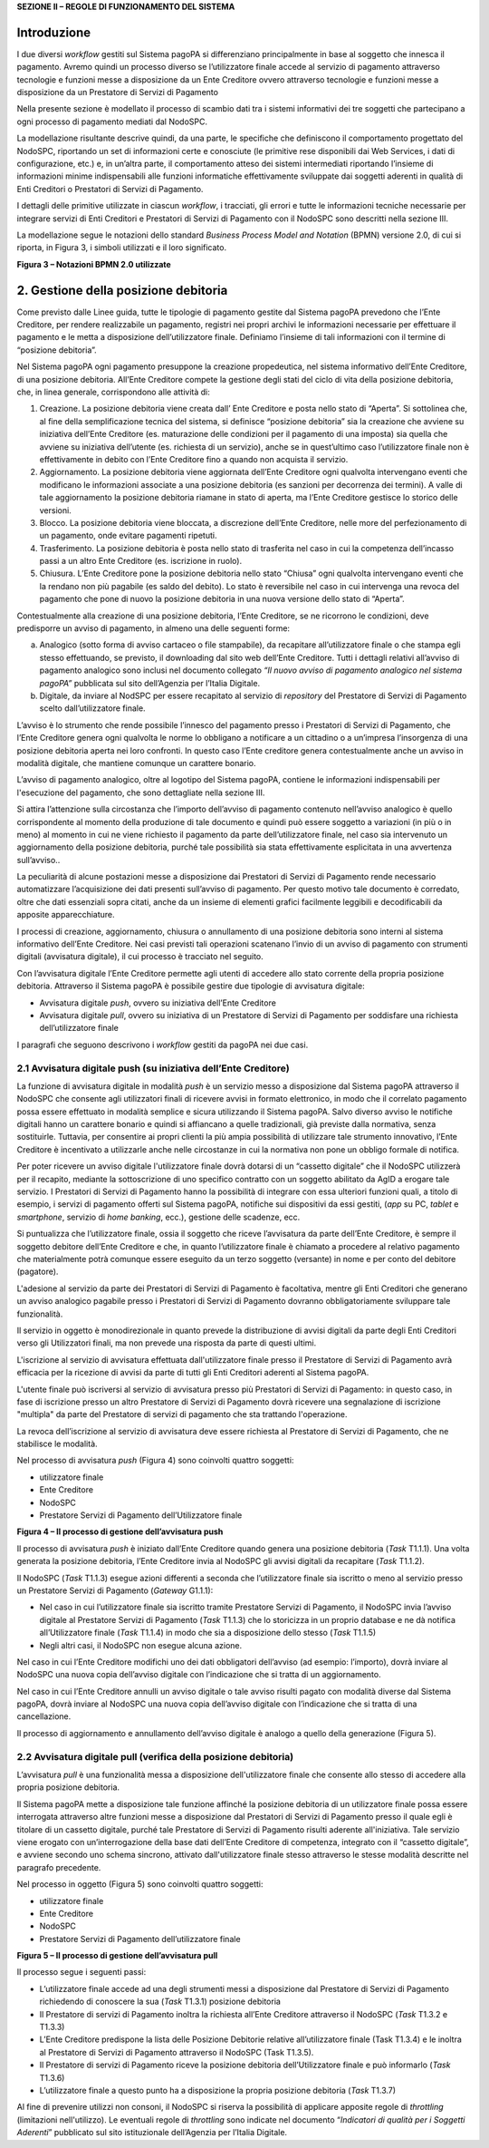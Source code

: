 **SEZIONE II – REGOLE DI FUNZIONAMENTO DEL SISTEMA**

Introduzione
============

I due diversi *workflow* gestiti sul Sistema pagoPA si differenziano
principalmente in base al soggetto che innesca il pagamento. Avremo
quindi un processo diverso se l’utilizzatore finale accede al servizio
di pagamento attraverso tecnologie e funzioni messe a disposizione da un
Ente Creditore ovvero attraverso tecnologie e funzioni messe a
disposizione da un Prestatore di Servizi di Pagamento

Nella presente sezione è modellato il processo di scambio dati tra i
sistemi informativi dei tre soggetti che partecipano a ogni processo di
pagamento mediati dal NodoSPC.

La modellazione risultante descrive quindi, da una parte, le specifiche
che definiscono il comportamento progettato del NodoSPC, riportando un
set di informazioni certe e conosciute (le primitive rese disponibili
dai Web Services, i dati di configurazione, etc.) e, in un’altra parte,
il comportamento atteso dei sistemi intermediati riportando l’insieme di
informazioni minime indispensabili alle funzioni informatiche
effettivamente sviluppate dai soggetti aderenti in qualità di Enti
Creditori o Prestatori di Servizi di Pagamento.

I dettagli delle primitive utilizzate in ciascun *workflow*, i
tracciati, gli errori e tutte le informazioni tecniche necessarie per
integrare servizi di Enti Creditori e Prestatori di Servizi di Pagamento
con il NodoSPC sono descritti nella sezione III.

La modellazione segue le notazioni dello standard *Business Process
Model and Notation* (BPMN) versione 2.0, di cui si riporta, in Figura 3,
i simboli utilizzati e il loro significato.

|image0|

**Figura 3 – Notazioni BPMN 2.0 utilizzate**

2. Gestione della posizione debitoria
=====================================

Come previsto dalle Linee guida, tutte le tipologie di pagamento gestite
dal Sistema pagoPA prevedono che l’Ente Creditore, per rendere
realizzabile un pagamento, registri nei propri archivi le informazioni
necessarie per effettuare il pagamento e le metta a disposizione
dell’utilizzatore finale. Definiamo l’insieme di tali informazioni con
il termine di “posizione debitoria”.

Nel Sistema pagoPA ogni pagamento presuppone la creazione propedeutica,
nel sistema informativo dell’Ente Creditore, di una posizione debitoria.
All’Ente Creditore compete la gestione degli stati del ciclo di vita
della posizione debitoria, che, in linea generale, corrispondono alle
attività di:

1. Creazione. La posizione debitoria viene creata dall’ Ente Creditore e
   posta nello stato di “Aperta”. Si sottolinea che, al fine della
   semplificazione tecnica del sistema, si definisce “posizione
   debitoria” sia la creazione che avviene su iniziativa dell’Ente
   Creditore (es. maturazione delle condizioni per il pagamento di una
   imposta) sia quella che avviene su iniziativa dell’utente (es.
   richiesta di un servizio), anche se in quest’ultimo caso
   l’utilizzatore finale non è effettivamente in debito con l’Ente
   Creditore fino a quando non acquista il servizio.

2. Aggiornamento. La posizione debitoria viene aggiornata dell’Ente
   Creditore ogni qualvolta intervengano eventi che modificano le
   informazioni associate a una posizione debitoria (es sanzioni per
   decorrenza dei termini). A valle di tale aggiornamento la posizione
   debitoria riamane in stato di aperta, ma l’Ente Creditore gestisce lo
   storico delle versioni.

3. Blocco. La posizione debitoria viene bloccata, a discrezione
   dell’Ente Creditore, nelle more del perfezionamento di un pagamento,
   onde evitare pagamenti ripetuti.

4. Trasferimento. La posizione debitoria è posta nello stato di
   trasferita nel caso in cui la competenza dell’incasso passi a un
   altro Ente Creditore (es. iscrizione in ruolo).

5. Chiusura. L’Ente Creditore pone la posizione debitoria nello stato
   “Chiusa” ogni qualvolta intervengano eventi che la rendano non più
   pagabile (es saldo del debito). Lo stato è reversibile nel caso in
   cui intervenga una revoca del pagamento che pone di nuovo la
   posizione debitoria in una nuova versione dello stato di “Aperta”.

Contestualmente alla creazione di una posizione debitoria, l’Ente
Creditore, se ne ricorrono le condizioni, deve predisporre un avviso di
pagamento, in almeno una delle seguenti forme:

a) Analogico (sotto forma di avviso cartaceo o file stampabile), da
   recapitare all’utilizzatore finale o che stampa egli stesso
   effettuando, se previsto, il downloading dal sito web dell’Ente
   Creditore. Tutti i dettagli relativi all’avviso di pagamento
   analogico sono inclusi nel documento collegato *“Il nuovo avviso di
   pagamento analogico nel sistema pagoPA”* pubblicata sul sito
   dell’Agenzia per l’Italia Digitale.

b) Digitale, da inviare al NodSPC per essere recapitato al servizio di
   *repository* del Prestatore di Servizi di Pagamento scelto
   dall’utilizzatore finale.

L’avviso è lo strumento che rende possibile l’innesco del pagamento
presso i Prestatori di Servizi di Pagamento, che l’Ente Creditore genera
ogni qualvolta le norme lo obbligano a notificare a un cittadino o a
un’impresa l’insorgenza di una posizione debitoria aperta nei loro
confronti. In questo caso l’Ente creditore genera contestualmente anche
un avviso in modalità digitale, che mantiene comunque un carattere
bonario.

L’avviso di pagamento analogico, oltre al logotipo del Sistema pagoPA,
contiene le informazioni indispensabili per l'esecuzione del pagamento,
che sono dettagliate nella sezione III.

Si attira l’attenzione sulla circostanza che l’importo dell’avviso di
pagamento contenuto nell’avviso analogico è quello corrispondente al
momento della produzione di tale documento e quindi può essere soggetto
a variazioni (in più o in meno) al momento in cui ne viene richiesto il
pagamento da parte dell’utilizzatore finale, nel caso sia intervenuto un
aggiornamento della posizione debitoria, purché tale possibilità sia
stata effettivamente esplicitata in una avvertenza sull’avviso..

La peculiarità di alcune postazioni messe a disposizione dai Prestatori
di Servizi di Pagamento rende necessario automatizzare l’acquisizione
dei dati presenti sull’avviso di pagamento. Per questo motivo tale
documento è corredato, oltre che dati essenziali sopra citati, anche da
un insieme di elementi grafici facilmente leggibili e decodificabili da
apposite apparecchiature.

I processi di creazione, aggiornamento, chiusura o annullamento di una
posizione debitoria sono interni al sistema informativo dell’Ente
Creditore. Nei casi previsti tali operazioni scatenano l’invio di un
avviso di pagamento con strumenti digitali (avvisatura digitale), il cui
processo è tracciato nel seguito.

Con l’avvisatura digitale l’Ente Creditore permette agli utenti di
accedere allo stato corrente della propria posizione debitoria.
Attraverso il Sistema pagoPA è possibile gestire due tipologie di
avvisatura digitale:

-  Avvisatura digitale *push*, ovvero su iniziativa dell’Ente Creditore

-  Avvisatura digitale *pull*, ovvero su iniziativa di un Prestatore di
   Servizi di Pagamento per soddisfare una richiesta dell’utilizzatore
   finale

I paragrafi che seguono descrivono i *workflow* gestiti da pagoPA nei
due casi.

2.1 Avvisatura digitale push (su iniziativa dell’Ente Creditore)
----------------------------------------------------------------

La funzione di avvisatura digitale in modalità *push* è un servizio
messo a disposizione dal Sistema pagoPA attraverso il NodoSPC che
consente agli utilizzatori finali di ricevere avvisi in formato
elettronico, in modo che il correlato pagamento possa essere effettuato
in modalità semplice e sicura utilizzando il Sistema pagoPA. Salvo
diverso avviso le notifiche digitali hanno un carattere bonario e quindi
si affiancano a quelle tradizionali, già previste dalla normativa, senza
sostituirle. Tuttavia, per consentire ai propri clienti la più ampia
possibilità di utilizzare tale strumento innovativo, l’Ente Creditore è
incentivato a utilizzarle anche nelle circostanze in cui la normativa
non pone un obbligo formale di notifica.

Per poter ricevere un avviso digitale l'utilizzatore finale dovrà
dotarsi di un “cassetto digitale” che il NodoSPC utilizzerà per il
recapito, mediante la sottoscrizione di uno specifico contratto con un
soggetto abilitato da AgID a erogare tale servizio. I Prestatori di
Servizi di Pagamento hanno la possibilità di integrare con essa
ulteriori funzioni quali, a titolo di esempio, i servizi di pagamento
offerti sul Sistema pagoPA, notifiche sui dispositivi da essi gestiti,
(*app* su PC, *tablet* e *smartphone*, servizio di *home* *banking*,
ecc.), gestione delle scadenze, ecc.

Si puntualizza che l’utilizzatore finale, ossia il soggetto che riceve
l’avvisatura da parte dell’Ente Creditore, è sempre il soggetto debitore
dell’Ente Creditore e che, in quanto l’utilizzatore finale è chiamato a
procedere al relativo pagamento che materialmente potrà comunque essere
eseguito da un terzo soggetto (versante) in nome e per conto del
debitore (pagatore).

L'adesione al servizio da parte dei Prestatori di Servizi di Pagamento è
facoltativa, mentre gli Enti Creditori che generano un avviso analogico
pagabile presso i Prestatori di Servizi di Pagamento dovranno
obbligatoriamente sviluppare tale funzionalità.

Il servizio in oggetto è monodirezionale in quanto prevede la
distribuzione di avvisi digitali da parte degli Enti Creditori verso gli
Utilizzatori finali, ma non prevede una risposta da parte di questi
ultimi.

L'iscrizione al servizio di avvisatura effettuata dall'utilizzatore
finale presso il Prestatore di Servizi di Pagamento avrà efficacia per
la ricezione di avvisi da parte di tutti gli Enti Creditori aderenti al
Sistema pagoPA.

L'utente finale può iscriversi al servizio di avvisatura presso più
Prestatori di Servizi di Pagamento: in questo caso, in fase di
iscrizione presso un altro Prestatore di Servizi di Pagamento dovrà
ricevere una segnalazione di iscrizione "multipla" da parte del
Prestatore di servizi di pagamento che sta trattando l'operazione.

La revoca dell’iscrizione al servizio di avvisatura deve essere
richiesta al Prestatore di Servizi di Pagamento, che ne stabilisce le
modalità.

Nel processo di avvisatura *push* (Figura 4) sono coinvolti quattro
soggetti:

-  utilizzatore finale

-  Ente Creditore

-  NodoSPC

-  Prestatore Servizi di Pagamento dell’Utilizzatore finale

|image1|

**Figura 4 – Il processo di gestione dell’avvisatura push**

Il processo di avvisatura *push* è iniziato dall’Ente Creditore quando
genera una posizione debitoria (*Task* T1.1.1). Una volta generata la
posizione debitoria, l’Ente Creditore invia al NodoSPC gli avvisi
digitali da recapitare (*Task* T1.1.2).

Il NodoSPC (*Task* T1.1.3) esegue azioni differenti a seconda che
l’utilizzatore finale sia iscritto o meno al servizio presso un
Prestatore Servizi di Pagamento (*Gateway* G1.1.1):

-  Nel caso in cui l’utilizzatore finale sia iscritto tramite Prestatore
   Servizi di Pagamento, il NodoSPC invia l’avviso digitale al
   Prestatore Servizi di Pagamento (*Task* T1.1.3) che lo storicizza in
   un proprio database e ne dà notifica all’Utilizzatore finale (*Task*
   T1.1.4) in modo che sia a disposizione dello stesso (*Task* T1.1.5)

-  Negli altri casi, il NodoSPC non esegue alcuna azione.

Nel caso in cui l’Ente Creditore modifichi uno dei dati obbligatori
dell’avviso (ad esempio: l’importo), dovrà inviare al NodoSPC una nuova
copia dell’avviso digitale con l’indicazione che si tratta di un
aggiornamento.

Nel caso in cui l’Ente Creditore annulli un avviso digitale o tale
avviso risulti pagato con modalità diverse dal Sistema pagoPA, dovrà
inviare al NodoSPC una nuova copia dell’avviso digitale con
l’indicazione che si tratta di una cancellazione.

Il processo di aggiornamento e annullamento dell’avviso digitale è
analogo a quello della generazione (Figura 5).

2.2 Avvisatura digitale pull (verifica della posizione debitoria)
-----------------------------------------------------------------

L’avvisatura *pull* è una funzionalità messa a disposizione
dell'utilizzatore finale che consente allo stesso di accedere alla
propria posizione debitoria.

Il Sistema pagoPA mette a disposizione tale funzione affinché la
posizione debitoria di un utilizzatore finale possa essere interrogata
attraverso altre funzioni messe a disposizione dal Prestatori di Servizi
di Pagamento presso il quale egli è titolare di un cassetto digitale,
purché tale Prestatore di Servizi di Pagamento risulti aderente
all'iniziativa. Tale servizio viene erogato con un’interrogazione della
base dati dell’Ente Creditore di competenza, integrato con il “cassetto
digitale”, e avviene secondo uno schema sincrono, attivato
dall'utilizzatore finale stesso attraverso le stesse modalità descritte
nel paragrafo precedente.

Nel processo in oggetto (Figura 5) sono coinvolti quattro soggetti:

-  utilizzatore finale

-  Ente Creditore

-  NodoSPC

-  Prestatore Servizi di Pagamento dell’utilizzatore finale

|image2|

**Figura 5 – Il processo di gestione dell’avvisatura pull**

Il processo segue i seguenti passi:

-  L’utilizzatore finale accede ad una degli strumenti messi a
   disposizione dal Prestatore di Servizi di Pagamento richiedendo di
   conoscere la sua (*Task* T1.3.1) posizione debitoria

-  Il Prestatore di servizi di Pagamento inoltra la richiesta all’Ente
   Creditore attraverso il NodoSPC (*Task* T1.3.2 e T1.3.3)

-  L’Ente Creditore predispone la lista delle Posizione Debitorie
   relative all’utilizzatore finale (Task T1.3.4) e le inoltra al
   Prestatore di Servizi di Pagamento attraverso il NodoSPC (Task
   T1.3.5).

-  Il Prestatore di servizi di Pagamento riceve la posizione debitoria
   dell’Utilizzatore finale e può informarlo (*Task* T1.3.6)

-  L’utilizzatore finale a questo punto ha a disposizione la propria
   posizione debitoria (*Task* T1.3.7)

Al fine di prevenire utilizzi non consoni, il NodoSPC si riserva la
possibilità di applicare apposite regole di *throttling* (limitazioni
nell'utilizzo). Le eventuali regole di *throttling* sono indicate nel
documento “\ *Indicatori di qualità per i Soggetti Aderenti*\ ”
pubblicato sul sito istituzionale dell’Agenzia per l’Italia Digitale.

.. |image0| image:: media_GestionePosizioneDebitoria/media/image1.png
   :width: 4.08163in
   :height: 3.56195in
.. |image1| image:: media_GestionePosizioneDebitoria/media/image2.png
   :width: 4.16697in
   :height: 3.89978in
.. |image2| image:: media_GestionePosizioneDebitoria/media/image3.png
   :width: 4.37782in
   :height: 3.49935in
